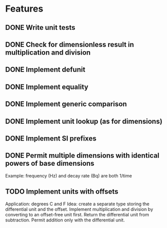 * Features
** DONE Write unit tests
** DONE Check for dimensionless result in multiplication and division
** DONE Implement defunit
** DONE Implement equality
** DONE Implement generic comparison
** DONE Implement unit lookup (as for dimensions)
** DONE Implement SI prefixes
** DONE Permit multiple dimensions with identical powers of base dimensions
Example: frequency (Hz) and decay rate (Bq) are both 1/time
** TODO Implement units with offsets
Application: degrees C and F
Idea: create a separate type storing the differential unit
and the offset. Implement multiplication and division by
converting to an offset-free unit first. Return the
differential unit from subtraction. Permit addition only
with the differential unit.

